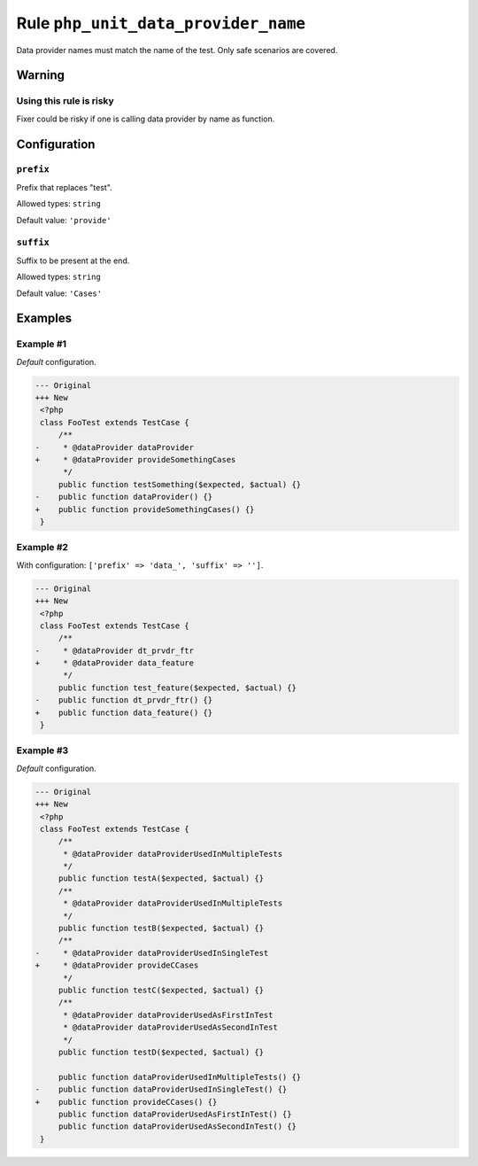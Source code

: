 ====================================
Rule ``php_unit_data_provider_name``
====================================

Data provider names must match the name of the test. Only safe scenarios are
covered.

Warning
-------

Using this rule is risky
~~~~~~~~~~~~~~~~~~~~~~~~

Fixer could be risky if one is calling data provider by name as function.

Configuration
-------------

``prefix``
~~~~~~~~~~

Prefix that replaces "test".

Allowed types: ``string``

Default value: ``'provide'``

``suffix``
~~~~~~~~~~

Suffix to be present at the end.

Allowed types: ``string``

Default value: ``'Cases'``

Examples
--------

Example #1
~~~~~~~~~~

*Default* configuration.

.. code-block:: diff

   --- Original
   +++ New
    <?php
    class FooTest extends TestCase {
        /**
   -     * @dataProvider dataProvider
   +     * @dataProvider provideSomethingCases
         */
        public function testSomething($expected, $actual) {}
   -    public function dataProvider() {}
   +    public function provideSomethingCases() {}
    }

Example #2
~~~~~~~~~~

With configuration: ``['prefix' => 'data_', 'suffix' => '']``.

.. code-block:: diff

   --- Original
   +++ New
    <?php
    class FooTest extends TestCase {
        /**
   -     * @dataProvider dt_prvdr_ftr
   +     * @dataProvider data_feature
         */
        public function test_feature($expected, $actual) {}
   -    public function dt_prvdr_ftr() {}
   +    public function data_feature() {}
    }

Example #3
~~~~~~~~~~

*Default* configuration.

.. code-block:: diff

   --- Original
   +++ New
    <?php
    class FooTest extends TestCase {
        /**
         * @dataProvider dataProviderUsedInMultipleTests
         */
        public function testA($expected, $actual) {}
        /**
         * @dataProvider dataProviderUsedInMultipleTests
         */
        public function testB($expected, $actual) {}
        /**
   -     * @dataProvider dataProviderUsedInSingleTest
   +     * @dataProvider provideCCases
         */
        public function testC($expected, $actual) {}
        /**
         * @dataProvider dataProviderUsedAsFirstInTest
         * @dataProvider dataProviderUsedAsSecondInTest
         */
        public function testD($expected, $actual) {}

        public function dataProviderUsedInMultipleTests() {}
   -    public function dataProviderUsedInSingleTest() {}
   +    public function provideCCases() {}
        public function dataProviderUsedAsFirstInTest() {}
        public function dataProviderUsedAsSecondInTest() {}
    }
